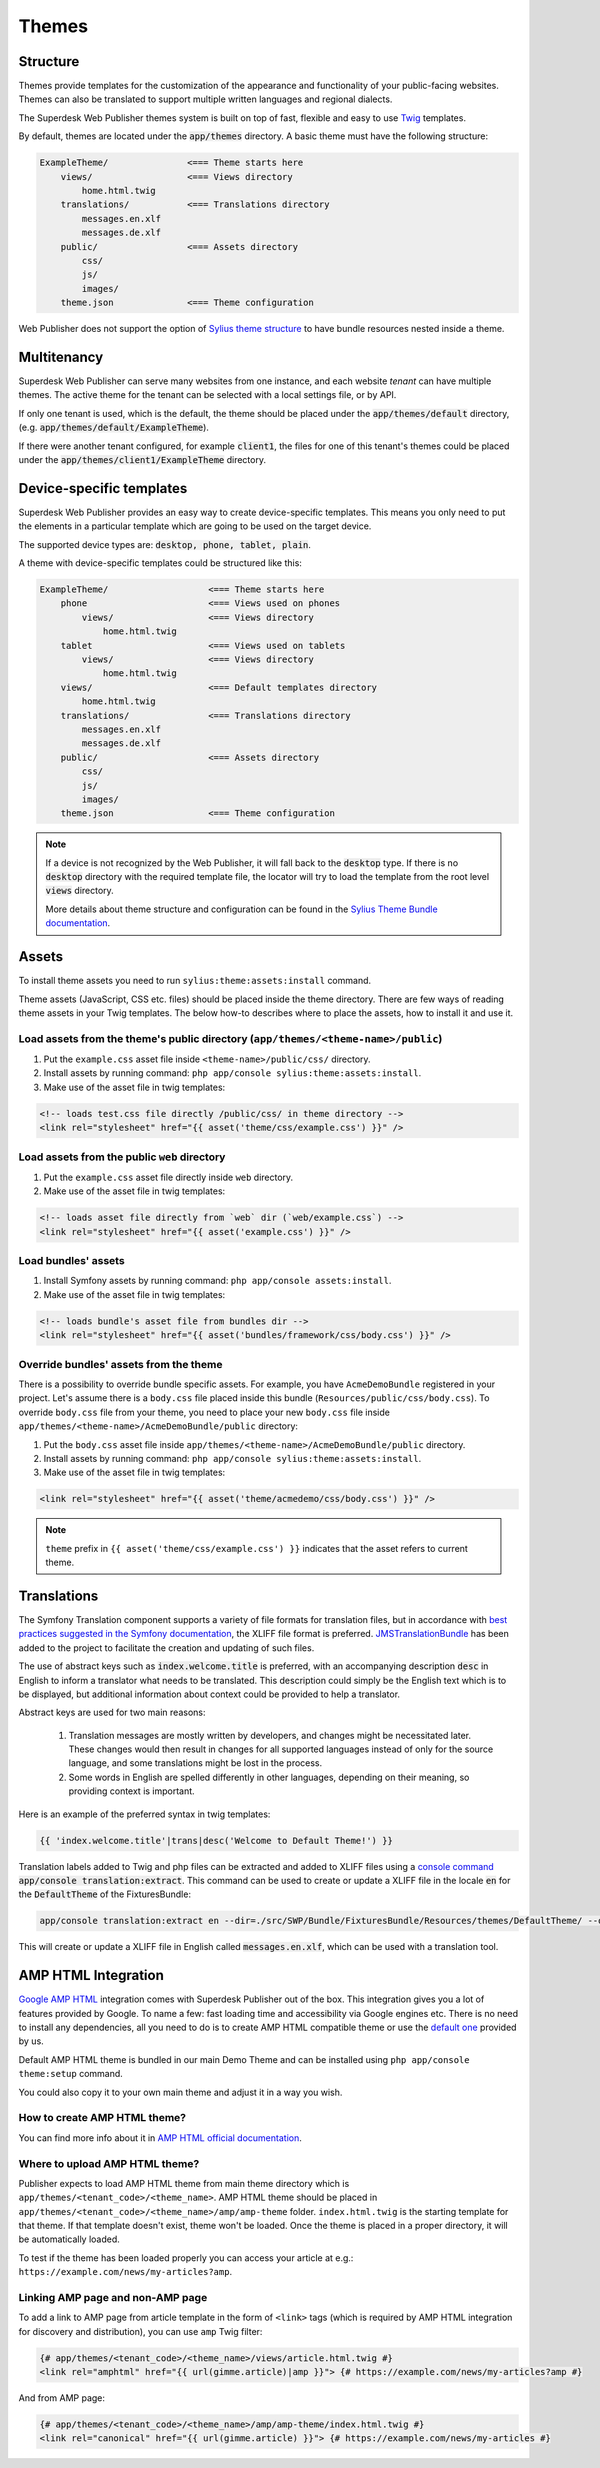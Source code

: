 Themes
======

Structure
---------

Themes provide templates for the customization of the appearance and functionality of your public-facing websites. Themes can also be translated to support multiple written languages and regional dialects.

The Superdesk Web Publisher themes system is built on top of fast, flexible and easy to use `Twig <http://twig.sensiolabs.org/>`_ templates.

By default, themes are located under the :code:`app/themes` directory. A basic theme must have the following structure:

.. code-block:: bash

    ExampleTheme/               <=== Theme starts here
        views/                  <=== Views directory
            home.html.twig
        translations/           <=== Translations directory
            messages.en.xlf
            messages.de.xlf
        public/                 <=== Assets directory
            css/
            js/
            images/
        theme.json              <=== Theme configuration

Web Publisher does not support the option of `Sylius theme structure`_ to have bundle resources nested inside a theme.

Multitenancy
------------

Superdesk Web Publisher can serve many websites from one instance, and each website *tenant* can have multiple themes. The active theme for the tenant can be selected with a local settings file, or by API.

If only one tenant is used, which is the default, the theme should be placed under the :code:`app/themes/default` directory, (e.g. :code:`app/themes/default/ExampleTheme`).

If there were another tenant configured, for example :code:`client1`, the files for one of this tenant's themes could be placed under the :code:`app/themes/client1/ExampleTheme` directory.

Device-specific templates
-------------------------

Superdesk Web Publisher provides an easy way to create device-specific templates. This means you only need to put the elements in a particular template which are going to be used on the target device.

The supported device types are: :code:`desktop, phone, tablet, plain`.

A theme with device-specific templates could be structured like this:

.. code-block:: bash

    ExampleTheme/                   <=== Theme starts here
        phone                       <=== Views used on phones
            views/                  <=== Views directory
                home.html.twig
        tablet                      <=== Views used on tablets
            views/                  <=== Views directory
                home.html.twig
        views/                      <=== Default templates directory
            home.html.twig
        translations/               <=== Translations directory
            messages.en.xlf
            messages.de.xlf
        public/                     <=== Assets directory
            css/
            js/
            images/
        theme.json                  <=== Theme configuration


.. note::

     If a device is not recognized by the Web Publisher, it will fall back to the :code:`desktop` type. If there is no :code:`desktop` directory with the required template file, the locator will try to load the template from the root level :code:`views` directory.

     More details about theme structure and configuration can be found in the `Sylius Theme Bundle documentation`_.

.. _Sylius Theme Bundle documentation: http://docs.sylius.org/en/latest/bundles/SyliusThemeBundle/your_first_theme.html

.. _Sylius Theme structure: http://docs.sylius.org/en/latest/bundles/SyliusThemeBundle/your_first_theme.html#theme-structure


Assets
------

To install theme assets you need to run ``sylius:theme:assets:install`` command.

Theme assets (JavaScript, CSS etc. files) should be placed inside the theme directory. There are few ways of reading
theme assets in your Twig templates. The below how-to describes where to place the assets, how to install it and use it.

Load assets from the theme's public directory (``app/themes/<theme-name>/public``)
``````````````````````````````````````````````````````````````````````````````````


1. Put the ``example.css`` asset file inside ``<theme-name>/public/css/`` directory.
2. Install assets by running command: ``php app/console sylius:theme:assets:install``.
3. Make use of the asset file in twig templates:

.. code-block:: twig

    <!-- loads test.css file directly /public/css/ in theme directory -->
    <link rel="stylesheet" href="{{ asset('theme/css/example.css') }}" />

Load assets from the public ``web`` directory
`````````````````````````````````````````````

1. Put the ``example.css`` asset file directly inside ``web`` directory.
2. Make use of the asset file in twig templates:

.. code-block:: twig

    <!-- loads asset file directly from `web` dir (`web/example.css`) -->
    <link rel="stylesheet" href="{{ asset('example.css') }}" />

Load bundles' assets
````````````````````

1. Install Symfony assets by running command: ``php app/console assets:install``.
2. Make use of the asset file in twig templates:

.. code-block:: twig

    <!-- loads bundle's asset file from bundles dir -->
    <link rel="stylesheet" href="{{ asset('bundles/framework/css/body.css') }}" />

Override bundles' assets from the theme
```````````````````````````````````````

There is a possibility to override bundle specific assets. For example, you have ``AcmeDemoBundle`` registered in your project.
Let's assume there is a ``body.css`` file placed inside this bundle (``Resources/public/css/body.css``).
To override ``body.css`` file from your theme, you need to place your new ``body.css`` file inside ``app/themes/<theme-name>/AcmeDemoBundle/public`` directory:

1. Put the ``body.css`` asset file inside ``app/themes/<theme-name>/AcmeDemoBundle/public`` directory.
2. Install assets by running command: ``php app/console sylius:theme:assets:install``.
3. Make use of the asset file in twig templates:

.. code-block:: twig

    <link rel="stylesheet" href="{{ asset('theme/acmedemo/css/body.css') }}" />


.. note::

    ``theme`` prefix in ``{{ asset('theme/css/example.css') }}`` indicates that the asset refers to current theme.

Translations
------------

The Symfony Translation component supports a variety of file formats for translation files, but in accordance with `best practices suggested in the Symfony documentation <https://symfony.com/doc/current/best_practices/i18n.html>`_, the XLIFF file format is preferred.
`JMSTranslationBundle <http://jmsyst.com/bundles/JMSTranslationBundle>`_ has been added to the project to facilitate the creation and updating of such files.

The use of abstract keys such as :code:`index.welcome.title` is preferred, with an accompanying description :code:`desc` in English to inform a translator what needs to be translated.
This description could simply be the English text which is to be displayed, but additional information about context could be provided to help a translator.

Abstract keys are used for two main reasons:

 #. Translation messages are mostly written by developers, and changes might be necessitated later. These changes would then result in changes for all supported languages instead of only for the source language, and some translations might be lost in the process.
 #. Some words in English are spelled differently in other languages, depending on their meaning, so providing context is important.

Here is an example of the preferred syntax in twig templates:

.. code-block:: twig

	{{ 'index.welcome.title'|trans|desc('Welcome to Default Theme!') }}

Translation labels added to Twig and php files can be extracted and added to XLIFF files using a `console command <http://jmsyst.com/bundles/JMSTranslationBundle/master/usage>`_ :code:`app/console translation:extract`.
This command can be used to create or update a XLIFF file in the locale :code:`en` for the :code:`DefaultTheme` of the FixturesBundle:

.. code-block:: bash

	app/console translation:extract en --dir=./src/SWP/Bundle/FixturesBundle/Resources/themes/DefaultTheme/ --output-dir=./src/SWP/Bundle/FixturesBundle/Resources/themes/DefaultTheme/translations

This will create or update a XLIFF file in English called :code:`messages.en.xlf`, which can be used with a translation tool.

AMP HTML Integration
--------------------

`Google AMP HTML <https://www.ampproject.org/>`_ integration comes with Superdesk Publisher out of the box.
This integration gives you a lot of features provided by Google. To name a few: fast loading time and accessibility via Google engines etc. There is no need to install any dependencies, all you need to do is to create AMP HTML compatible theme or use the `default one <https://github.com/superdesk/web-publisher/tree/master/src/SWP/Bundle/FixturesBundle/Resources/themes/DefaultTheme/amp/amp-theme>`_ provided by us.

Default AMP HTML theme is bundled in our main Demo Theme and can be installed using ``php app/console theme:setup`` command.

You could also copy it to your own main theme and adjust it in a way you wish.

How to create AMP HTML theme?
`````````````````````````````

You can find more info about it in `AMP HTML official documentation <https://www.ampproject.org/docs/get_started/create>`_.

Where to upload AMP HTML theme?
```````````````````````````````

Publisher expects to load AMP HTML theme from main theme directory which is ``app/themes/<tenant_code>/<theme_name>``.
AMP HTML theme should be placed in ``app/themes/<tenant_code>/<theme_name>/amp/amp-theme`` folder.
``index.html.twig`` is the starting template for that theme. If that template doesn't exist, theme won't be loaded.
Once the theme is placed in a proper directory, it will be automatically loaded.

To test if the theme has been loaded properly you can access your article at e.g.: ``https://example.com/news/my-articles?amp``.

Linking AMP page and non-AMP page
`````````````````````````````````

To add a link to AMP page from article template in the form of ``<link>`` tags (which is required by AMP HTML integration for discovery and distribution), you can use ``amp`` Twig filter:

.. code-block:: twig

    {# app/themes/<tenant_code>/<theme_name>/views/article.html.twig #}
    <link rel="amphtml" href="{{ url(gimme.article)|amp }}"> {# https://example.com/news/my-articles?amp #}

And from AMP page:

.. code-block:: twig

    {# app/themes/<tenant_code>/<theme_name>/amp/amp-theme/index.html.twig #}
    <link rel="canonical" href="{{ url(gimme.article) }}"> {# https://example.com/news/my-articles #}
